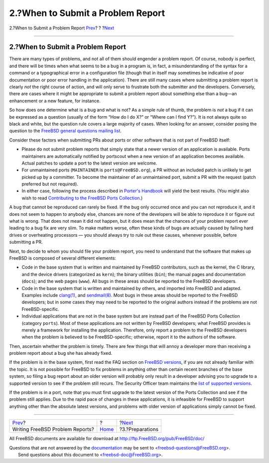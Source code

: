 ==================================
2.?When to Submit a Problem Report
==================================

.. raw:: html

   <div class="navheader">

2.?When to Submit a Problem Report
`Prev <index.html>`__?
?
?\ `Next <pr-prep.html>`__

--------------

.. raw:: html

   </div>

.. raw:: html

   <div class="section">

.. raw:: html

   <div class="titlepage" xmlns="">

.. raw:: html

   <div>

.. raw:: html

   <div>

2.?When to Submit a Problem Report
----------------------------------

.. raw:: html

   </div>

.. raw:: html

   </div>

.. raw:: html

   </div>

There are many types of problems, and not all of them should engender a
problem report. Of course, nobody is perfect, and there will be times
when what seems to be a bug in a program is, in fact, a misunderstanding
of the syntax for a command or a typographical error in a configuration
file (though that in itself may sometimes be indicative of poor
documentation or poor error handling in the application). There are
still many cases where submitting a problem report is clearly *not* the
right course of action, and will only serve to frustrate both the
submitter and the developers. Conversely, there are cases where it might
be appropriate to submit a problem report about something else than a
bug—an enhancement or a new feature, for instance.

So how does one determine what is a bug and what is not? As a simple
rule of thumb, the problem is *not* a bug if it can be expressed as a
question (usually of the form “How do I do X?” or “Where can I find
Y?”). It is not always quite so black and white, but the question rule
covers a large majority of cases. When looking for an answer, consider
posing the question to the `FreeBSD general questions mailing
list <http://lists.FreeBSD.org/mailman/listinfo/freebsd-questions>`__.

Consider these factors when submitting PRs about ports or other software
that is not part of FreeBSD itself:

.. raw:: html

   <div class="itemizedlist">

-  Please do not submit problem reports that simply state that a newer
   version of an application is available. Ports maintainers are
   automatically notified by portscout when a new version of an
   application becomes available. Actual patches to update a port to the
   latest version are welcome.

-  For unmaintained ports (``MAINTAINER`` is ``ports@FreeBSD.org``), a
   PR without an included patch is unlikely to get picked up by a
   committer. To become the maintainer of an unmaintained port, submit a
   PR with the request (patch preferred but not required).

-  In either case, following the process described in `Porter's
   Handbook <../../../../doc/en_US.ISO8859-1/books/porters-handbook/port-upgrading.html>`__
   will yield the best results. (You might also wish to read
   `Contributing to the FreeBSD Ports
   Collection <../../../../doc/en_US.ISO8859-1/articles/contributing-ports/article.html>`__.)

.. raw:: html

   </div>

A bug that cannot be reproduced can rarely be fixed. If the bug only
occurred once and you can not reproduce it, and it does not seem to
happen to anybody else, chances are none of the developers will be able
to reproduce it or figure out what is wrong. That does not mean it did
not happen, but it does mean that the chances of your problem report
ever leading to a bug fix are very slim. To make matters worse, often
these kinds of bugs are actually caused by failing hard drives or
overheating processors — you should always try to rule out these causes,
whenever possible, before submitting a PR.

Next, to decide to whom you should file your problem report, you need to
understand that the software that makes up FreeBSD is composed of
several different elements:

.. raw:: html

   <div class="itemizedlist">

-  Code in the base system that is written and maintained by FreeBSD
   contributors, such as the kernel, the C library, and the device
   drivers (categorized as ``kern``); the binary utilities (``bin``);
   the manual pages and documentation (``docs``); and the web pages
   (``www``). All bugs in these areas should be reported to the FreeBSD
   developers.

-  Code in the base system that is written and maintained by others, and
   imported into FreeBSD and adapted. Examples include
   `clang(1) <http://www.FreeBSD.org/cgi/man.cgi?query=clang&sektion=1>`__,
   and
   `sendmail(8) <http://www.FreeBSD.org/cgi/man.cgi?query=sendmail&sektion=8>`__.
   Most bugs in these areas should be reported to the FreeBSD
   developers; but in some cases they may need to be reported to the
   original authors instead if the problems are not FreeBSD-specific.

-  Individual applications that are not in the base system but are
   instead part of the FreeBSD Ports Collection (category ``ports``).
   Most of these applications are not written by FreeBSD developers;
   what FreeBSD provides is merely a framework for installing the
   application. Therefore, only report a problem to the FreeBSD
   developers when the problem is believed to be FreeBSD-specific;
   otherwise, report it to the authors of the software.

.. raw:: html

   </div>

Then, ascertain whether the problem is timely. There are few things that
will annoy a developer more than receiving a problem report about a bug
she has already fixed.

If the problem is in the base system, first read the FAQ section on
`FreeBSD
versions <../../../../doc/en_US.ISO8859-1/books/faq/introduction.html#LATEST-VERSION>`__,
if you are not already familiar with the topic. It is not possible for
FreeBSD to fix problems in anything other than certain recent branches
of the base system, so filing a bug report about an older version will
probably only result in a developer advising you to upgrade to a
supported version to see if the problem still recurs. The Security
Officer team maintains the `list of supported
versions <../../../../security/>`__.

If the problem is in a port, note that you must first upgrade to the
latest version of the Ports Collection and see if the problem still
applies. Due to the rapid pace of changes in these applications, it is
infeasible for FreeBSD to support anything other than the absolute
latest versions, and problems with older version of applications simply
cannot be fixed.

.. raw:: html

   </div>

.. raw:: html

   <div class="navfooter">

--------------

+------------------------------------+-------------------------+------------------------------+
| `Prev <index.html>`__?             | ?                       | ?\ `Next <pr-prep.html>`__   |
+------------------------------------+-------------------------+------------------------------+
| Writing FreeBSD Problem Reports?   | `Home <index.html>`__   | ?3.?Preparations             |
+------------------------------------+-------------------------+------------------------------+

.. raw:: html

   </div>

All FreeBSD documents are available for download at
http://ftp.FreeBSD.org/pub/FreeBSD/doc/

| Questions that are not answered by the
  `documentation <http://www.FreeBSD.org/docs.html>`__ may be sent to
  <freebsd-questions@FreeBSD.org\ >.
|  Send questions about this document to <freebsd-doc@FreeBSD.org\ >.
